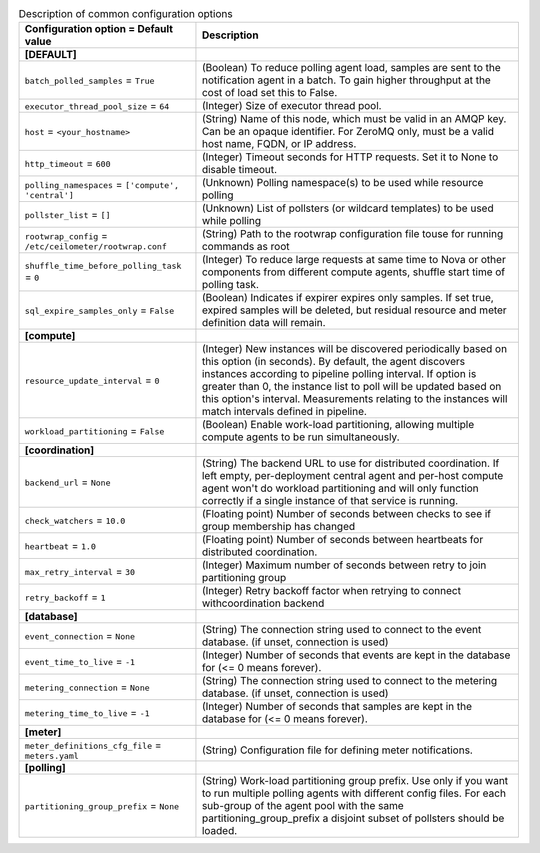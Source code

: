 ..
    Warning: Do not edit this file. It is automatically generated from the
    software project's code and your changes will be overwritten.

    The tool to generate this file lives in openstack-doc-tools repository.

    Please make any changes needed in the code, then run the
    autogenerate-config-doc tool from the openstack-doc-tools repository, or
    ask for help on the documentation mailing list, IRC channel or meeting.

.. _ceilometer-common:

.. list-table:: Description of common configuration options
   :header-rows: 1
   :class: config-ref-table

   * - Configuration option = Default value
     - Description
   * - **[DEFAULT]**
     -
   * - ``batch_polled_samples`` = ``True``
     - (Boolean) To reduce polling agent load, samples are sent to the notification agent in a batch. To gain higher throughput at the cost of load set this to False.
   * - ``executor_thread_pool_size`` = ``64``
     - (Integer) Size of executor thread pool.
   * - ``host`` = ``<your_hostname>``
     - (String) Name of this node, which must be valid in an AMQP key. Can be an opaque identifier. For ZeroMQ only, must be a valid host name, FQDN, or IP address.
   * - ``http_timeout`` = ``600``
     - (Integer) Timeout seconds for HTTP requests. Set it to None to disable timeout.
   * - ``polling_namespaces`` = ``['compute', 'central']``
     - (Unknown) Polling namespace(s) to be used while resource polling
   * - ``pollster_list`` = ``[]``
     - (Unknown) List of pollsters (or wildcard templates) to be used while polling
   * - ``rootwrap_config`` = ``/etc/ceilometer/rootwrap.conf``
     - (String) Path to the rootwrap configuration file touse for running commands as root
   * - ``shuffle_time_before_polling_task`` = ``0``
     - (Integer) To reduce large requests at same time to Nova or other components from different compute agents, shuffle start time of polling task.
   * - ``sql_expire_samples_only`` = ``False``
     - (Boolean) Indicates if expirer expires only samples. If set true, expired samples will be deleted, but residual resource and meter definition data will remain.
   * - **[compute]**
     -
   * - ``resource_update_interval`` = ``0``
     - (Integer) New instances will be discovered periodically based on this option (in seconds). By default, the agent discovers instances according to pipeline polling interval. If option is greater than 0, the instance list to poll will be updated based on this option's interval. Measurements relating to the instances will match intervals defined in pipeline.
   * - ``workload_partitioning`` = ``False``
     - (Boolean) Enable work-load partitioning, allowing multiple compute agents to be run simultaneously.
   * - **[coordination]**
     -
   * - ``backend_url`` = ``None``
     - (String) The backend URL to use for distributed coordination. If left empty, per-deployment central agent and per-host compute agent won't do workload partitioning and will only function correctly if a single instance of that service is running.
   * - ``check_watchers`` = ``10.0``
     - (Floating point) Number of seconds between checks to see if group membership has changed
   * - ``heartbeat`` = ``1.0``
     - (Floating point) Number of seconds between heartbeats for distributed coordination.
   * - ``max_retry_interval`` = ``30``
     - (Integer) Maximum number of seconds between retry to join partitioning group
   * - ``retry_backoff`` = ``1``
     - (Integer) Retry backoff factor when retrying to connect withcoordination backend
   * - **[database]**
     -
   * - ``event_connection`` = ``None``
     - (String) The connection string used to connect to the event database. (if unset, connection is used)
   * - ``event_time_to_live`` = ``-1``
     - (Integer) Number of seconds that events are kept in the database for (<= 0 means forever).
   * - ``metering_connection`` = ``None``
     - (String) The connection string used to connect to the metering database. (if unset, connection is used)
   * - ``metering_time_to_live`` = ``-1``
     - (Integer) Number of seconds that samples are kept in the database for (<= 0 means forever).
   * - **[meter]**
     -
   * - ``meter_definitions_cfg_file`` = ``meters.yaml``
     - (String) Configuration file for defining meter notifications.
   * - **[polling]**
     -
   * - ``partitioning_group_prefix`` = ``None``
     - (String) Work-load partitioning group prefix. Use only if you want to run multiple polling agents with different config files. For each sub-group of the agent pool with the same partitioning_group_prefix a disjoint subset of pollsters should be loaded.
